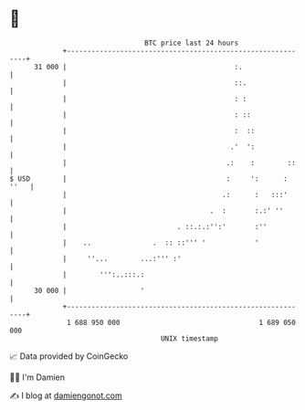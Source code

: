 * 👋

#+begin_example
                                    BTC price last 24 hours                    
                +------------------------------------------------------------+ 
         31 000 |                                         :.                 | 
                |                                         ::.                | 
                |                                         : :                | 
                |                                         : ::               | 
                |                                         :  ::              | 
                |                                        .'  ':              | 
                |                                       .:    :        ::    | 
   $ USD        |                                       :     ':      : ''   | 
                |                                      .:      :   :::'      | 
                |                                   .  :       :.:' ''       | 
                |                           . ::.:.:'':'       :''           | 
                |    ..               .  :: ::''' '            '             | 
                |     ''...        ...:''' :'                                | 
                |        ''':..:::.:                                         | 
         30 000 |                  '                                         | 
                +------------------------------------------------------------+ 
                 1 688 950 000                                  1 689 050 000  
                                        UNIX timestamp                         
#+end_example
📈 Data provided by CoinGecko

🧑‍💻 I'm Damien

✍️ I blog at [[https://www.damiengonot.com][damiengonot.com]]

